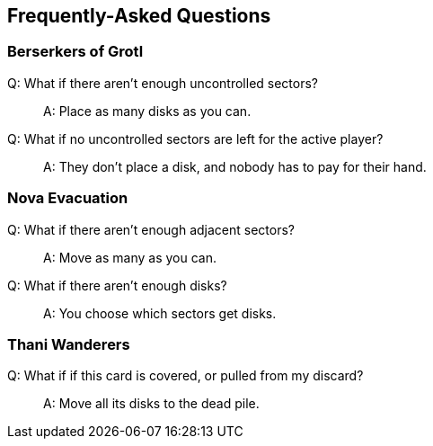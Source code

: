 == Frequently-Asked Questions

=== Berserkers of Grotl
Q: What if there aren't enough uncontrolled sectors?::
A: Place as many disks as you can.

Q: What if no uncontrolled sectors are left for the active player?::
A: They don't place a disk, and nobody has to pay for their hand.

=== Nova Evacuation
Q: What if there aren't enough adjacent sectors?::
A: Move as many as you can.

Q: What if there aren't enough disks?::
A: You choose which sectors get disks.

=== Thani Wanderers
Q: What if if this card is covered, or pulled from my discard?::
A: Move all its disks to the dead pile.
